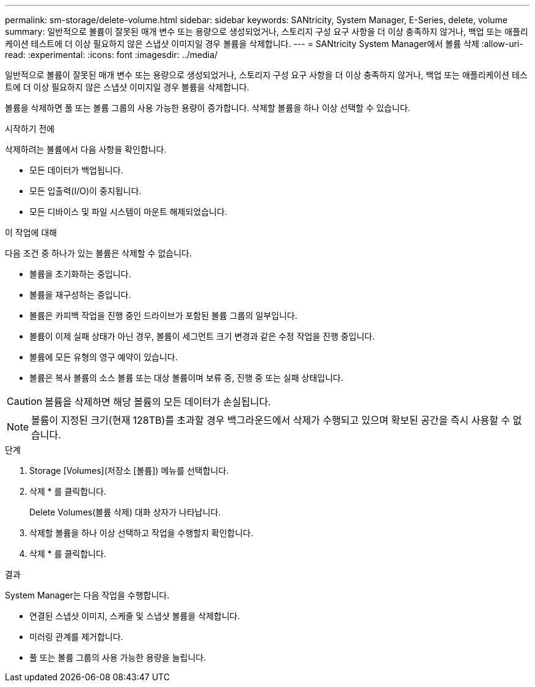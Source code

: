 ---
permalink: sm-storage/delete-volume.html 
sidebar: sidebar 
keywords: SANtricity, System Manager, E-Series, delete, volume 
summary: 일반적으로 볼륨이 잘못된 매개 변수 또는 용량으로 생성되었거나, 스토리지 구성 요구 사항을 더 이상 충족하지 않거나, 백업 또는 애플리케이션 테스트에 더 이상 필요하지 않은 스냅샷 이미지일 경우 볼륨을 삭제합니다. 
---
= SANtricity System Manager에서 볼륨 삭제
:allow-uri-read: 
:experimental: 
:icons: font
:imagesdir: ../media/


[role="lead"]
일반적으로 볼륨이 잘못된 매개 변수 또는 용량으로 생성되었거나, 스토리지 구성 요구 사항을 더 이상 충족하지 않거나, 백업 또는 애플리케이션 테스트에 더 이상 필요하지 않은 스냅샷 이미지일 경우 볼륨을 삭제합니다.

볼륨을 삭제하면 풀 또는 볼륨 그룹의 사용 가능한 용량이 증가합니다. 삭제할 볼륨을 하나 이상 선택할 수 있습니다.

.시작하기 전에
삭제하려는 볼륨에서 다음 사항을 확인합니다.

* 모든 데이터가 백업됩니다.
* 모든 입출력(I/O)이 중지됩니다.
* 모든 디바이스 및 파일 시스템이 마운트 해제되었습니다.


.이 작업에 대해
다음 조건 중 하나가 있는 볼륨은 삭제할 수 없습니다.

* 볼륨을 초기화하는 중입니다.
* 볼륨을 재구성하는 중입니다.
* 볼륨은 카피백 작업을 진행 중인 드라이브가 포함된 볼륨 그룹의 일부입니다.
* 볼륨이 이제 실패 상태가 아닌 경우, 볼륨이 세그먼트 크기 변경과 같은 수정 작업을 진행 중입니다.
* 볼륨에 모든 유형의 영구 예약이 있습니다.
* 볼륨은 복사 볼륨의 소스 볼륨 또는 대상 볼륨이며 보류 중, 진행 중 또는 실패 상태입니다.


[CAUTION]
====
볼륨을 삭제하면 해당 볼륨의 모든 데이터가 손실됩니다.

====
[NOTE]
====
볼륨이 지정된 크기(현재 128TB)를 초과할 경우 백그라운드에서 삭제가 수행되고 있으며 확보된 공간을 즉시 사용할 수 없습니다.

====
.단계
. Storage [Volumes](저장소 [볼륨]) 메뉴를 선택합니다.
. 삭제 * 를 클릭합니다.
+
Delete Volumes(볼륨 삭제) 대화 상자가 나타납니다.

. 삭제할 볼륨을 하나 이상 선택하고 작업을 수행할지 확인합니다.
. 삭제 * 를 클릭합니다.


.결과
System Manager는 다음 작업을 수행합니다.

* 연결된 스냅샷 이미지, 스케줄 및 스냅샷 볼륨을 삭제합니다.
* 미러링 관계를 제거합니다.
* 풀 또는 볼륨 그룹의 사용 가능한 용량을 늘립니다.

